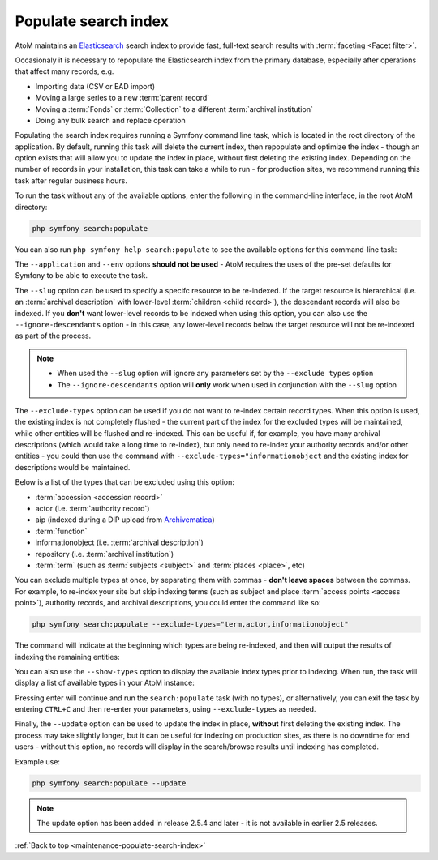 .. _maintenance-populate-search-index:

=====================
Populate search index
=====================

AtoM maintains an `Elasticsearch <http://www.elasticsearch.org/>`__ search
index to provide fast, full-text search results with
:term:`faceting <Facet filter>`.

Occasionaly it is necessary to repopulate the Elasticsearch index from the
primary database, especially after operations that affect many records, e.g.

* Importing data (CSV or EAD import)
* Moving a large series to a new :term:`parent record`
* Moving a :term:`Fonds` or :term:`Collection` to a different
  :term:`archival institution`
* Doing any bulk search and replace operation

Populating the search index requires running a Symfony command line task,
which is located in the root directory of the application. By default, running
this task will delete the current index, then repopulate and optimize the
index - though an option exists that will allow you to update the index in
place, without first deleting the existing index. Depending on the number of
records in your installation, this task can take a while to run - for
production sites, we recommend running this task after regular business hours.

To run the task without any of the available options, enter the following in
the command-line interface, in the root AtoM directory:

.. code-block:: bash

   php symfony search:populate

You can also run ``php symfony help search:populate`` to see the available
options for this command-line task:

.. image:: images/cli-search-pop.*
   :align: center
   :width: 90%
   :alt: An image of the description and options for the search:populate task

The ``--application`` and ``--env`` options **should not be used** - AtoM
requires the uses of the pre-set defaults for Symfony to be able to execute
the task.

The ``--slug`` option can be used to specify a specifc resource to be 
re-indexed. If the target resource is hierarchical (i.e. an 
:term:`archival description` with lower-level :term:`children <child record>`), 
the descendant records will also be indexed. If you **don't** want lower-level
records to be indexed when using this option, you can also use the 
``--ignore-descendants`` option - in this case, any lower-level records below
the target resource will not be re-indexed as part of the process. 

.. NOTE::

   * When used the ``--slug`` option will ignore any parameters set by the 
     ``--exclude types`` option
   * The ``--ignore-descendants`` option will **only** work when used in 
     conjunction with the ``--slug`` option

The ``--exclude-types`` option can be used if you do not want to re-index
certain record types. When this option is used, the existing index is not
completely flushed - the current part of the index for the excluded types will
be maintained, while other entities will be flushed and re-indexed. This can
be useful if, for example, you have many archival descriptions (which would
take a long time to re-index), but only need to re-index your authority
records and/or other entities - you could then use the command with
``--exclude-types="informationobject`` and the existing index for descriptions
would be maintained.

Below is a list of the types that can be excluded using this option:

* :term:`accession <accession record>`
* actor (i.e. :term:`authority record`)
* aip (indexed during a DIP upload from `Archivematica <https://www.archivematica.org/>`__)
* :term:`function`
* informationobject (i.e. :term:`archival description`)
* repository (i.e. :term:`archival institution`)
* :term:`term` (such as :term:`subjects <subject>` and :term:`places <place>`,
  etc)

You can exclude multiple types at once, by separating them with commas -
**don't leave spaces** between the commas. For example, to re-index your site
but skip indexing terms (such as subject and place
:term:`access points <access point>`), authority records, and archival
descriptions, you could enter the command like so:

.. code-block:: bash

   php symfony search:populate --exclude-types="term,actor,informationobject"

The command will indicate at the beginning which types are being re-indexed,
and then will output the results of indexing the remaining entities:

.. image:: images/cli-exclude-types.*
   :align: center
   :width: 90%
   :alt: An image of the console output when excluding actors, terms, and
         information objects during a search index repopulation

You can also use the ``--show-types`` option to display the available index
types prior to indexing. When run, the task will display a list of available
types in your AtoM instance:

.. image:: images/cli-search-show-types.*
   :align: center
   :width: 90%
   :alt: An image of the console output when showing available record types

Pressing enter will continue and run the ``search:populate`` task (with no
types), or alternatively, you can exit the task by entering ``CTRL+C`` and
then re-enter your parameters, using ``--exclude-types`` as needed.

Finally, the ``--update`` option can be used to update the index in place,
**without** first deleting the existing index. The process may take slightly
longer, but it can be useful for indexing on production sites, as there is no
downtime for end users - without this option, no records will display in the
search/browse results until indexing has completed.

Example use: 

.. code-block:: bash

   php symfony search:populate --update

.. NOTE::

   The update option has been added in release 2.5.4 and later - it is not
   available in earlier 2.5 releases. 

.. SEEALSO::

   * :ref:`cli-search-status`
   * :ref:`maintenance-clear-cache`
   * :ref:`maintenance-cli-tools`
   * :ref:`maintenance-troubleshooting`
   * :ref:`maintenance-webserver`
   * :ref:`maintenance-elasticsearch`

:ref:`Back to top <maintenance-populate-search-index>`